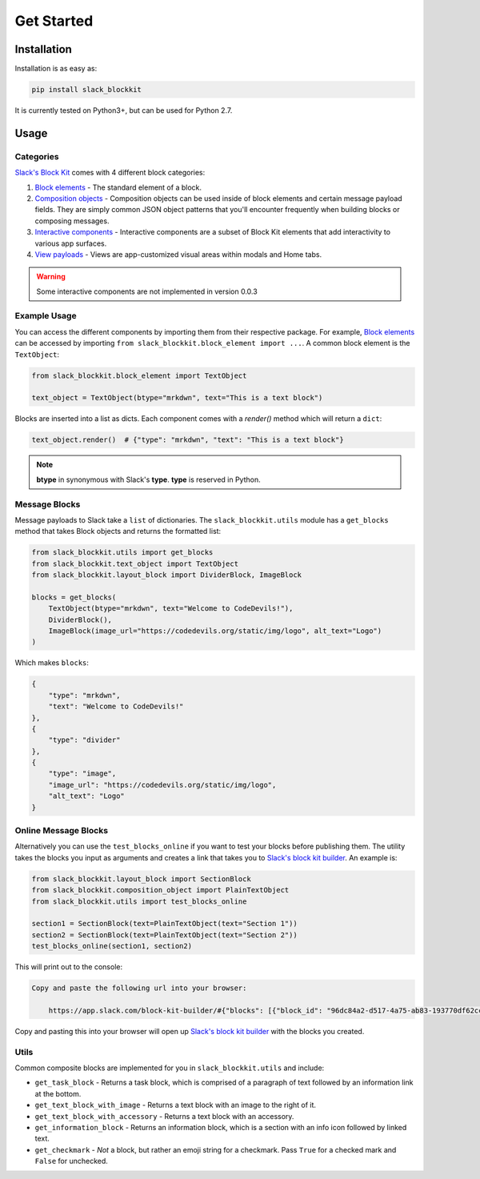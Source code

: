 Get Started
===========

Installation
------------

Installation is as easy as:

.. code:: bash

    pip install slack_blockkit

It is currently tested on Python3+, but can be used for Python 2.7.

Usage
-----

Categories
**********

`Slack's Block Kit`_ comes with 4 different block categories:

1. `Block elements`_ - The standard element of a block.
2. `Composition objects`_ - Composition objects can be used inside of block elements and certain message payload fields. They are simply common JSON object patterns that you'll encounter frequently when building blocks or composing messages.
3. `Interactive components`_ - Interactive components are a subset of Block Kit elements that add interactivity to various app surfaces.
4. `View payloads`_ - Views are app-customized visual areas within modals and Home tabs.

.. warning::

    Some interactive components are not implemented in version 0.0.3

Example Usage
*************

You can access the different components by importing them from their respective package. For example, `Block elements`_
can be accessed by importing ``from slack_blockkit.block_element import ...``. A common block element is the ``TextObject``:

.. code-block:: python

    from slack_blockkit.block_element import TextObject

    text_object = TextObject(btype="mrkdwn", text="This is a text block")

Blocks are inserted into a list as dicts. Each component comes with a `render()` method which will return a ``dict``:

.. code-block:: python

    text_object.render()  # {"type": "mrkdwn", "text": "This is a text block"}

.. note::

    **btype** in synonymous with Slack's **type**. **type** is reserved in Python.

Message Blocks
**************

Message payloads to Slack take a ``list`` of dictionaries. The ``slack_blockkit.utils`` module has a ``get_blocks``
method that takes Block objects and returns the formatted list:

.. code-block:: python

    from slack_blockkit.utils import get_blocks
    from slack_blockkit.text_object import TextObject
    from slack_blockkit.layout_block import DividerBlock, ImageBlock

    blocks = get_blocks(
        TextObject(btype="mrkdwn", text="Welcome to CodeDevils!"),
        DividerBlock(),
        ImageBlock(image_url="https://codedevils.org/static/img/logo", alt_text="Logo")
    )

Which makes ``blocks``:

.. code-block:: python

    {
        "type": "mrkdwn",
        "text": "Welcome to CodeDevils!"
    },
    {
        "type": "divider"
    },
    {
        "type": "image",
        "image_url": "https://codedevils.org/static/img/logo",
        "alt_text": "Logo"
    }

Online Message Blocks
*********************

Alternatively you can use the ``test_blocks_online`` if you want to test your blocks before
publishing them. The utility takes the blocks you input as arguments and creates a link that
takes you to `Slack's block kit builder`_. An example is:

.. code-block:: python

    from slack_blockkit.layout_block import SectionBlock
    from slack_blockkit.composition_object import PlainTextObject
    from slack_blockkit.utils import test_blocks_online

    section1 = SectionBlock(text=PlainTextObject(text="Section 1"))
    section2 = SectionBlock(text=PlainTextObject(text="Section 2"))
    test_blocks_online(section1, section2)

This will print out to the console:

.. code-block:: bash

    Copy and paste the following url into your browser:

        https://app.slack.com/block-kit-builder/#{"blocks": [{"block_id": "96dc84a2-d517-4a75-ab83-193770df62cc", "text": {"text": "Section 1", "emoji": false, "type": "plain_text"}, "type": "section"}, {"block_id": "182c3fc6-3d7b-464e-8fb9-0fb832e8cd02", "text": {"text": "Section 2", "emoji": false, "type": "plain_text"}, "type": "section"}]}

Copy and pasting this into your browser will open up `Slack's block kit builder`_ with the blocks
you created.

Utils
*****

Common composite blocks are implemented for you in ``slack_blockkit.utils`` and include:

* ``get_task_block`` - Returns a task block, which is comprised of a paragraph of text followed by an information link at the bottom.
* ``get_text_block_with_image`` - Returns a text block with an image to the right of it.
* ``get_text_block_with_accessory`` - Returns a text block with an accessory.
* ``get_information_block`` - Returns an information block, which is a section with an info icon followed by linked text.
* ``get_checkmark`` - *Not* a block, but rather an emoji string for a checkmark. Pass ``True`` for a checked mark and ``False`` for unchecked.

.. _`Block elements`: https://api.slack.com/reference/block-kit/block-elements
.. _`Interactive components`: https://api.slack.com/reference/block-kit/interactive-components
.. _`Composition objects`: https://api.slack.com/reference/block-kit/composition-objects
.. _`View payloads`: https://api.slack.com/reference/block-kit/views
.. _`Slack's Block Kit`: https://api.slack.com/block-kit
.. _`Slack's block kit builder`: https://app.slack.com/block-kit-builder/
